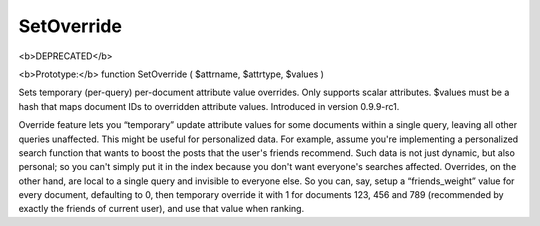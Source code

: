 SetOverride
~~~~~~~~~~~

<b>DEPRECATED</b>

<b>Prototype:</b> function SetOverride ( $attrname, $attrtype, $values )

Sets temporary (per-query) per-document attribute value overrides. Only
supports scalar attributes. $values must be a hash that maps document
IDs to overridden attribute values. Introduced in version 0.9.9-rc1.

Override feature lets you “temporary” update attribute values for some
documents within a single query, leaving all other queries unaffected.
This might be useful for personalized data. For example, assume you're
implementing a personalized search function that wants to boost the
posts that the user's friends recommend. Such data is not just dynamic,
but also personal; so you can't simply put it in the index because you
don't want everyone's searches affected. Overrides, on the other hand,
are local to a single query and invisible to everyone else. So you can,
say, setup a “friends\_weight” value for every document, defaulting to
0, then temporary override it with 1 for documents 123, 456 and 789
(recommended by exactly the friends of current user), and use that value
when ranking.
